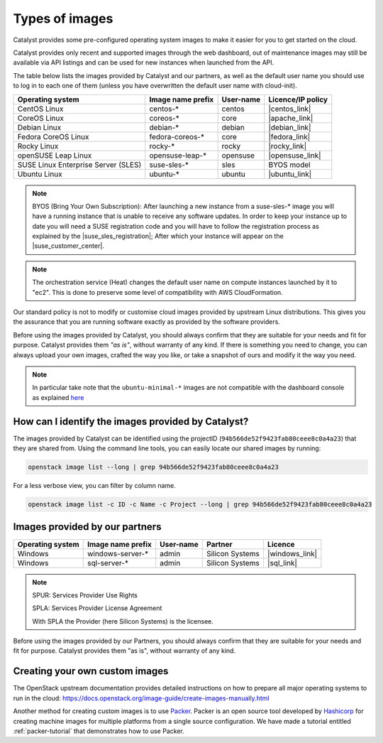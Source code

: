 .. _images:

###############
Types of images
###############

Catalyst provides some pre-configured operating system images to make it easier
for you to get started on the cloud.

Catalyst provides only recent and supported images through the web dashboard,
out of maintenance images may still be available via API listings and can be
used for new instances when launched from the API.

The table below lists the images provided by Catalyst and our partners, as well
as the default user name you should use to log in to each one of them
(unless you have overwritten the default user name with cloud-init).

+-------------------------------------+-------------------+-----------+-------------------+
| Operating system                    | Image name prefix | User-name | Licence/IP policy |
+=====================================+===================+===========+===================+
| CentOS Linux                        | centos-*          | centos    | |centos_link|     |
+-------------------------------------+-------------------+-----------+-------------------+
| CoreOS Linux                        | coreos-*          | core      | |apache_link|     |
+-------------------------------------+-------------------+-----------+-------------------+
| Debian Linux                        | debian-*          | debian    | |debian_link|     |
+-------------------------------------+-------------------+-----------+-------------------+
| Fedora CoreOS Linux                 | fedora-coreos-*   | core      | |fedora_link|     |
+-------------------------------------+-------------------+-----------+-------------------+
| Rocky Linux                         | rocky-*           | rocky     | |rocky_link|      |
+-------------------------------------+-------------------+-----------+-------------------+
| openSUSE Leap Linux                 | opensuse-leap-*   | opensuse  | |opensuse_link|   |
+-------------------------------------+-------------------+-----------+-------------------+
| SUSE Linux Enterprise Server (SLES) | suse-sles-*       | sles      | BYOS model        |
+-------------------------------------+-------------------+-----------+-------------------+
| Ubuntu Linux                        | ubuntu-*          | ubuntu    | |ubuntu_link|     |
+-------------------------------------+-------------------+-----------+-------------------+

.. note::

    BYOS (Bring Your Own Subscription): After launching a new instance from a
    suse-sles-* image you will have a running instance that is unable to receive
    any software updates. In order to keep your instance up to date you will need a
    SUSE registration code and you will have to follow the registration process
    as explained by the |suse_sles_registration|; After which your instance will
    appear on the |suse_customer_center|.

.. |apache_link| raw:: html

    <a href="https://www.apache.org/licenses/LICENSE-2.0" target="_blank">www.apache.org</a>

.. |centos_link| raw:: html

    <a href="https://www.centos.org/legal/licensing-policy/#distributions" target="_blank">www.centos.org</a>

.. |debian_link| raw:: html

    <a href="https://www.debian.org/social_contract#guidelines" target="_blank">www.debian.org</a>

.. |fedora_link| raw:: html

    <a href="https://fedoraproject.org/wiki/Legal:Licenses/LicenseAgreement" target="_blank">fedoraproject.org</a>

.. |rocky_link| raw:: html

    <a href="https://rockylinux.org/licensing/" target="_blank">rockylinux.org</a>

.. |opensuse_link| raw:: html

    <a href="https://en.opensuse.org/openSUSE:License" target="_blank">opensuse.org</a>

.. |suse_sles_registration| raw:: html

    <a href="https://documentation.suse.com/sle-public-cloud/all/single-html/public-cloud/#sec-admin-suseconnect" target="_blank">SUSE Public Cloud Guide</a>

.. |suse_customer_center| raw:: html

    <a href="https://scc.suse.com/" target="_blank">SUSE Customer Center</a>

.. |ubuntu_link| raw:: html

    <a href="https://ubuntu.com/legal/intellectual-property-policy" target="_blank">ubuntu.com</a>

.. note::

  The orchestration service (Heat) changes the default user name on compute
  instances launched by it to "ec2". This is done to preserve some level of
  compatibility with AWS CloudFormation.

Our standard policy is not to modify or customise cloud images provided by
upstream Linux distributions. This gives you the assurance that you are running
software exactly as provided by the software providers.

Before using the images provided by Catalyst, you should always confirm that
they are suitable for your needs and fit for purpose. Catalyst provides them
*"as is"*, without warranty of any kind. If there is something you need to
change, you can always upload your own images, crafted the way you like, or
take a snapshot of ours and modify it the way you need.

.. note::

  In particular take note that the ``ubuntu-minimal-*`` images are not
  compatible with the dashboard console as explained
  `here <https://docs.catalystcloud.nz/compute/faq.html#dashboard-console-and-ubuntu-minimal-images>`_

***************************************************
How can I identify the images provided by Catalyst?
***************************************************

The images provided by Catalyst can be identified using the projectID
(``94b566de52f9423fab80ceee8c0a4a23``) that they are shared from. Using the
command line tools, you can easily locate our shared images by running:

.. code-block:: bash

  openstack image list --long | grep 94b566de52f9423fab80ceee8c0a4a23

For a less verbose view, you can filter by column name.

.. code-block:: bash

  openstack image list -c ID -c Name -c Project --long | grep 94b566de52f9423fab80ceee8c0a4a23

*******************************
Images provided by our partners
*******************************

+------------------+-------------------+-----------+-----------------+-------------------+
| Operating system | Image name prefix | User-name | Partner         | Licence           |
+==================+===================+===========+=================+===================+
| Windows          | windows-server-*  | admin     | Silicon Systems | |windows_link|    |
+------------------+-------------------+-----------+-----------------+-------------------+
| Windows          | sql-server-*      | admin     | Silicon Systems | |sql_link|        |
+------------------+-------------------+-----------+-----------------+-------------------+

.. |windows_link| raw:: html

    <a href="https://www.microsoft.com/licensing/spur/productoffering/WindowsServer/all" target="_blank">SPUR for SPLA licensing</a>

.. |sql_link| raw:: html

    <a href="https://www.microsoft.com/licensing/spur/productoffering/sqlserver/all" target="_blank">SPUR for SPLA licensing</a>

.. note::

  SPUR: Services Provider Use Rights

  SPLA: Services Provider License Agreement

  With SPLA the Provider (here Silicon Systems) is the licensee.

Before using the images provided by our Partners, you should always confirm
that they are suitable for your needs and fit for purpose. Catalyst provides
them "as is", without warranty of any kind.

*******************************
Creating your own custom images
*******************************

The OpenStack upstream documentation provides detailed instructions on how to
prepare all major operating systems to run in the cloud:
https://docs.openstack.org/image-guide/create-images-manually.html

Another method for creating custom images is to use `Packer`_. Packer is an
open source tool developed by `Hashicorp`_ for creating machine images for
multiple platforms from a single source configuration. We have made a tutorial
entitled :ref:`packer-tutorial` that demonstrates how to use Packer.

.. _Packer: https://www.packer.io/
.. _Hashicorp: https://www.hashicorp.com/

